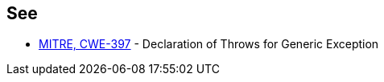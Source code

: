 == See

* http://cwe.mitre.org/data/definitions/397.html[MITRE, CWE-397] - Declaration of Throws for Generic Exception
